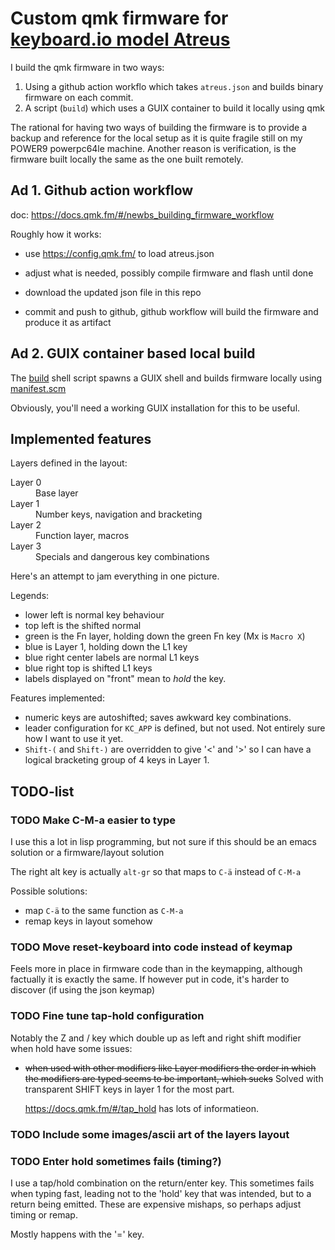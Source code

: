 * Custom qmk firmware for [[https://shop.keyboard.io/collections/keyboardio-atreus][keyboard.io model Atreus]]

I build the qmk firmware in two ways:

1. Using a github action workflo which takes  =atreus.json= and builds binary firmware on each commit.
2. A script (=build=) which uses a GUIX container to build it locally using qmk

The rational for having two ways of building the firmware is to provide a backup and reference for the local setup as it is quite fragile still on my POWER9 powerpc64le machine. Another reason is verification, is the firmware built locally the same as the one built remotely.

** Ad 1. Github action workflow

doc: https://docs.qmk.fm/#/newbs_building_firmware_workflow

Roughly how it works:

- use https://config.qmk.fm/ to load atreus.json

- adjust what is needed, possibly compile firmware and flash until done

- download the updated json file in this repo

- commit and push to github, github workflow will build the firmware and produce it as artifact


** Ad 2. GUIX container based local build

The [[https://github.com/mrvdb/qmk_atreus/blob/main/build][build]] shell script spawns a GUIX shell and builds firmware locally using [[https://github.com/mrvdb/qmk_atreus/blob/main/manifest.scm][manifest.scm]]

Obviously, you'll need a working GUIX installation for this to be useful.

** Implemented features

Layers defined in the layout:

- Layer 0 :: Base layer
- Layer 1 :: Number keys, navigation and bracketing
- Layer 2 :: Function layer, macros
- Layer 3 :: Specials and dangerous key combinations

Here's an attempt to jam everything in one picture.

[[file:res/layout.png]]

Legends:
- lower left is normal key behaviour
- top left is the shifted normal
- green is the Fn layer, holding down the green Fn key (Mx is =Macro X=)
- blue is Layer 1, holding down the L1 key
- blue right center labels are normal L1 keys
- blue right top is shifted L1 keys
- labels displayed on "front" mean to /hold/ the key.


Features implemented:
- numeric keys are autoshifted; saves awkward key combinations.
- leader configuration for =KC_APP= is defined, but not used. Not entirely sure how I want to use it yet.
- =Shift-(= and =Shift-)= are overridden to give '<' and '>' so I can have a logical bracketing group of 4 keys in Layer 1.

** TODO-list
*** TODO Make C-M-a easier to type
:PROPERTIES:
:CREATED:  [2022-12-23 Fri 18:19]
:END:
I use this a lot in lisp programming, but not sure if this should be an emacs solution or a firmware/layout solution

The right alt key is actually =alt-gr= so that maps to =C-ä= instead of =C-M-a=

Possible solutions:
- map =C-ä= to the same function as =C-M-a=
- remap keys in layout somehow

*** TODO Move reset-keyboard into code instead of keymap
:PROPERTIES:
:CREATED:  [2022-12-24 Sat 17:23]
:END:

Feels more in place in firmware code than in the keymapping, although factually it is exactly the same.
If however put in code, it's harder to discover (if using the json keymap)

*** TODO Fine tune tap-hold configuration
:PROPERTIES:
:CREATED:  [2022-12-24 Sat 17:25]
:END:

Notably the Z and / key which double up as left and right shift modifier when hold have some issues:

- +when used with other modifiers like Layer modifiers the order in which the modifiers are typed seems to be important, which sucks+
  Solved with transparent SHIFT keys in layer 1 for the most part.

  https://docs.qmk.fm/#/tap_hold has lots of informatieon.

*** TODO Include some images/ascii art of the layers layout
:PROPERTIES:
:CREATED:  [2022-12-25 Sun 11:02]
:END:

*** TODO Enter hold sometimes fails (timing?)
:PROPERTIES:
:CREATED:  [2022-12-25 Sun 11:06]
:END:
I use a tap/hold combination on the return/enter key. This sometimes fails when typing fast, leading not to the 'hold' key that was intended, but to a return being emitted. These are expensive mishaps, so perhaps adjust timing or remap.

Mostly happens with the '=' key.
